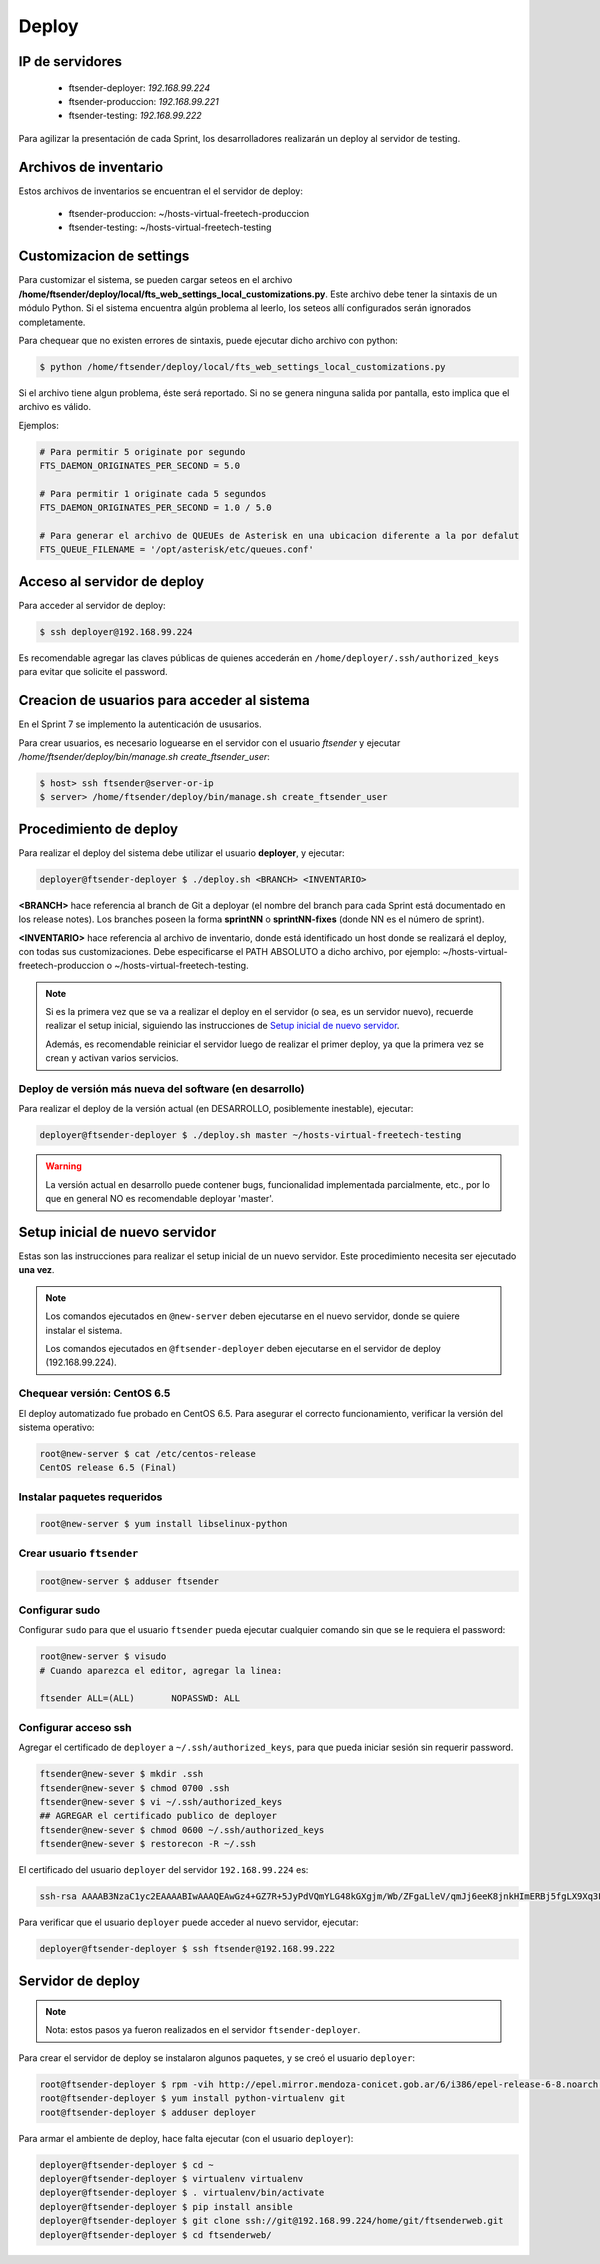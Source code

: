 .. highlight:: bash


Deploy
======


IP de servidores
----------------

 * ftsender-deployer: *192.168.99.224*
 * ftsender-produccion: *192.168.99.221*
 * ftsender-testing: *192.168.99.222*

Para agilizar la presentación de cada Sprint, los desarrolladores realizarán un deploy al servidor de testing. 



Archivos de inventario
----------------------

Estos archivos de inventarios se encuentran el el servidor de deploy:

 * ftsender-produccion: ~/hosts-virtual-freetech-produccion
 * ftsender-testing: ~/hosts-virtual-freetech-testing



Customizacion de settings
-------------------------

Para customizar el sistema, se pueden cargar seteos en el archivo
**/home/ftsender/deploy/local/fts_web_settings_local_customizations.py**. Este archivo
debe tener la sintaxis de un módulo Python. Si el sistema encuentra algún problema
al leerlo, los seteos allí configurados serán ignorados completamente.


Para chequear que no existen errores de sintaxis, puede ejecutar dicho archivo con python:

.. code::

    $ python /home/ftsender/deploy/local/fts_web_settings_local_customizations.py

Si el archivo tiene algun problema, éste será reportado. Si no se genera ninguna salida por pantalla,
esto implica que el archivo es válido.


Ejemplos:

.. code-block:: python

    # Para permitir 5 originate por segundo
    FTS_DAEMON_ORIGINATES_PER_SECOND = 5.0

    # Para permitir 1 originate cada 5 segundos
    FTS_DAEMON_ORIGINATES_PER_SECOND = 1.0 / 5.0

    # Para generar el archivo de QUEUEs de Asterisk en una ubicacion diferente a la por defalut
    FTS_QUEUE_FILENAME = '/opt/asterisk/etc/queues.conf'

Acceso al servidor de deploy
----------------------------

Para acceder al servidor de deploy:

.. code::

    $ ssh deployer@192.168.99.224

Es recomendable agregar las claves públicas de quienes accederán en ``/home/deployer/.ssh/authorized_keys`` para evitar que solicite el password.


Creacion de usuarios para acceder al sistema
--------------------------------------------

En el Sprint 7 se implemento la autenticación de ususarios.

Para crear usuarios, es necesario loguearse en el servidor con el usuario `ftsender`
y ejecutar `/home/ftsender/deploy/bin/manage.sh create_ftsender_user`:

.. code::

    $ host> ssh ftsender@server-or-ip
    $ server> /home/ftsender/deploy/bin/manage.sh create_ftsender_user




Procedimiento de deploy
-----------------------

Para realizar el deploy del sistema debe utilizar el usuario **deployer**, y ejecutar:

.. code::

    deployer@ftsender-deployer $ ./deploy.sh <BRANCH> <INVENTARIO>

**<BRANCH>** hace referencia al branch de Git a deployar (el nombre del branch para cada Sprint está documentado
en los release notes). Los branches poseen la forma **sprintNN** o **sprintNN-fixes** (donde NN es el número de sprint).

**<INVENTARIO>** hace referencia al archivo de inventario, donde está identificado un host
donde se realizará el deploy, con todas sus customizaciones. Debe especificarse el PATH ABSOLUTO
a dicho archivo, por ejemplo: ~/hosts-virtual-freetech-produccion o ~/hosts-virtual-freetech-testing.

.. note::

    Si es la primera vez que se va a realizar el deploy en el servidor (o sea, es un servidor nuevo),
    recuerde realizar el setup inicial, siguiendo las instrucciones de `Setup inicial de nuevo servidor`_.

    Además, es recomendable reiniciar el servidor luego de realizar el primer deploy, ya que la primera vez
    se crean y activan varios servicios.



Deploy de versión más nueva del software (en desarrollo)
........................................................

Para realizar el deploy de la versión actual (en DESARROLLO, posiblemente inestable), ejecutar:

.. code::

    deployer@ftsender-deployer $ ./deploy.sh master ~/hosts-virtual-freetech-testing

.. warning::

    La versión actual en desarrollo puede contener bugs, funcionalidad implementada
    parcialmente, etc., por lo que en general NO es recomendable deployar 'master'.




Setup inicial de nuevo servidor
-------------------------------

Estas son las instrucciones para realizar el setup inicial de un nuevo servidor. Este procedimiento
necesita ser ejecutado **una vez**.

.. note::

    Los comandos ejecutados en ``@new-server`` deben ejecutarse en el nuevo servidor, donde se quiere instalar el sistema.

    Los comandos ejecutados en ``@ftsender-deployer`` deben ejecutarse en el servidor de deploy (192.168.99.224).


Chequear versión: CentOS 6.5
............................

El deploy automatizado fue probado en CentOS 6.5. Para asegurar el correcto funcionamiento, verificar la versión del sistema operativo:


.. code::

    root@new-server $ cat /etc/centos-release 
    CentOS release 6.5 (Final)


Instalar paquetes requeridos
............................

.. code::

    root@new-server $ yum install libselinux-python

Crear usuario ``ftsender``
..........................

.. code::

    root@new-server $ adduser ftsender

Configurar sudo
...............

Configurar ``sudo`` para que el usuario ``ftsender`` pueda ejecutar cualquier comando sin que se le requiera el password:

.. code::

    root@new-server $ visudo
    # Cuando aparezca el editor, agregar la linea:

    ftsender ALL=(ALL)       NOPASSWD: ALL

Configurar acceso ssh
.....................

Agregar el certificado de ``deployer`` a ``~/.ssh/authorized_keys``, para que pueda iniciar sesión sin requerir password.

.. code::

    ftsender@new-sever $ mkdir .ssh
    ftsender@new-sever $ chmod 0700 .ssh
    ftsender@new-sever $ vi ~/.ssh/authorized_keys
    ## AGREGAR el certificado publico de deployer
    ftsender@new-sever $ chmod 0600 ~/.ssh/authorized_keys
    ftsender@new-sever $ restorecon -R ~/.ssh

El certificado del usuario ``deployer`` del servidor ``192.168.99.224`` es:

.. code::

    ssh-rsa AAAAB3NzaC1yc2EAAAABIwAAAQEAwGz4+GZ7R+5JyPdVQmYLG48kGXgjm/Wb/ZFgaLleV/qmJj6eeK8jnkHImERBj5fgLX9Xq3Fp6syxNJMHPn3dZSNTCRCETGcYhCS/9btHCt6V0IxWhPboCKWjz3PDV95E+uki3QesT5lvDrHErkCdsIgypgoNNs/Z0tF6u5ScsmWiaoRKeFd85Okg2rD3jznLGWvFSKbIHUDjjgdqZ34DDxYzHmYD0UNl0rDm0i5RrtuILQNaTnKCK+kbJO6PpCy5MHy8GO5lVF/UHOv8cfvbX5xp5PvPykyhJIXJ/W1/KZBfMR194cMrClH8NPEH8cNsl4CR78xzulqaU5wZLiCplQ== deployer@ftsender-deployer.example.com

Para verificar que el usuario ``deployer`` puede acceder al nuevo servidor, ejecutar:

.. code::

     deployer@ftsender-deployer $ ssh ftsender@192.168.99.222





Servidor de deploy
------------------

.. note::

    Nota: estos pasos ya fueron realizados en el servidor ``ftsender-deployer``.

Para crear el servidor de deploy se instalaron algunos paquetes, y se creó el usuario ``deployer``:

.. code::

    root@ftsender-deployer $ rpm -vih http://epel.mirror.mendoza-conicet.gob.ar/6/i386/epel-release-6-8.noarch.rpm
    root@ftsender-deployer $ yum install python-virtualenv git
    root@ftsender-deployer $ adduser deployer

Para armar el ambiente de deploy, hace falta ejecutar (con el usuario ``deployer``):

.. code::

    deployer@ftsender-deployer $ cd ~
    deployer@ftsender-deployer $ virtualenv virtualenv
    deployer@ftsender-deployer $ . virtualenv/bin/activate
    deployer@ftsender-deployer $ pip install ansible
    deployer@ftsender-deployer $ git clone ssh://git@192.168.99.224/home/git/ftsenderweb.git
    deployer@ftsender-deployer $ cd ftsenderweb/


